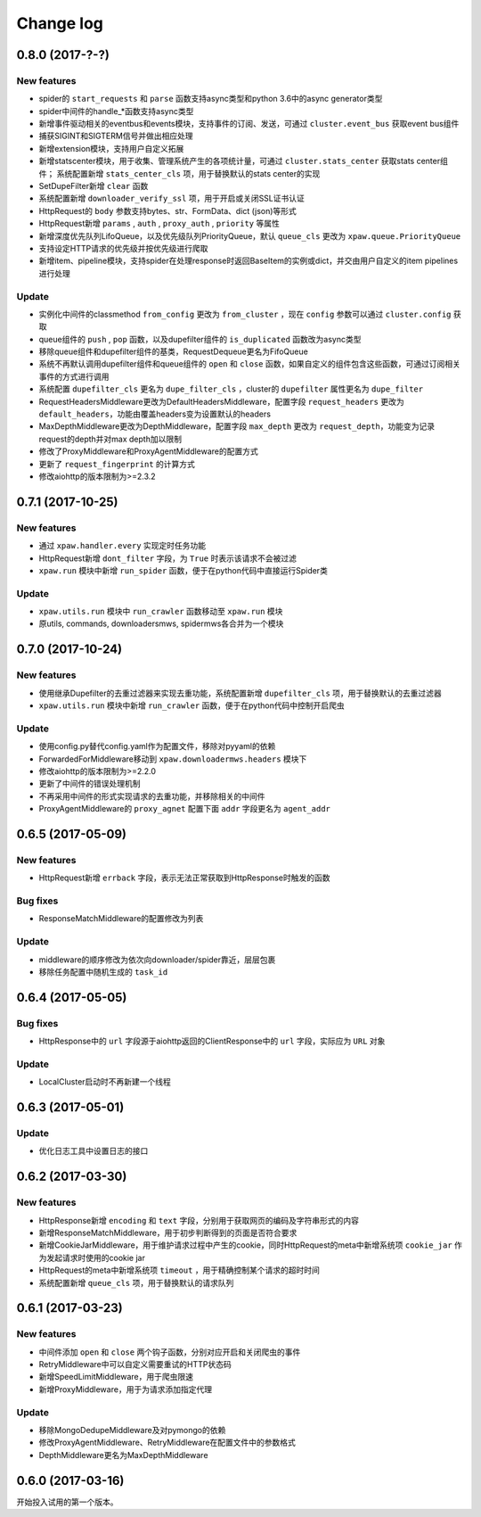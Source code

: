 .. _changelog:

Change log
==========

0.8.0 (2017-?-?)
----------------

New features
~~~~~~~~~~~~

- spider的 ``start_requests`` 和 ``parse`` 函数支持async类型和python 3.6中的async generator类型
- spider中间件的handle_*函数支持async类型
- 新增事件驱动相关的eventbus和events模块，支持事件的订阅、发送，可通过 ``cluster.event_bus`` 获取event bus组件
- 捕获SIGINT和SIGTERM信号并做出相应处理
- 新增extension模块，支持用户自定义拓展
- 新增statscenter模块，用于收集、管理系统产生的各项统计量，可通过 ``cluster.stats_center`` 获取stats center组件；
  系统配置新增 ``stats_center_cls`` 项，用于替换默认的stats center的实现
- SetDupeFilter新增 ``clear`` 函数
- 系统配置新增 ``downloader_verify_ssl`` 项，用于开启或关闭SSL证书认证
- HttpRequest的 ``body`` 参数支持bytes、str、FormData、dict (json)等形式
- HttpRequest新增 ``params`` , ``auth`` , ``proxy_auth`` , ``priority`` 等属性
- 新增深度优先队列LifoQueue，以及优先级队列PriorityQueue，默认 ``queue_cls`` 更改为 ``xpaw.queue.PriorityQueue``
- 支持设定HTTP请求的优先级并按优先级进行爬取
- 新增item、pipeline模块，支持spider在处理response时返回BaseItem的实例或dict，并交由用户自定义的item pipelines进行处理

Update
~~~~~~

- 实例化中间件的classmethod ``from_config`` 更改为 ``from_cluster`` ，现在 ``config`` 参数可以通过 ``cluster.config`` 获取
- queue组件的 ``push`` , ``pop`` 函数，以及dupefilter组件的 ``is_duplicated`` 函数改为async类型
- 移除queue组件和dupefilter组件的基类，RequestDequeue更名为FifoQueue
- 系统不再默认调用dupefilter组件和queue组件的 ``open`` 和 ``close`` 函数，如果自定义的组件包含这些函数，可通过订阅相关事件的方式进行调用
- 系统配置 ``dupefilter_cls`` 更名为 ``dupe_filter_cls`` ，cluster的 ``dupefilter`` 属性更名为 ``dupe_filter``
- RequestHeadersMiddleware更改为DefaultHeadersMiddleware，配置字段 ``request_headers`` 更改为 ``default_headers``，功能由覆盖headers变为设置默认的headers
- MaxDepthMiddleware更改为DepthMiddleware，配置字段 ``max_depth`` 更改为 ``request_depth``，功能变为记录request的depth并对max depth加以限制
- 修改了ProxyMiddleware和ProxyAgentMiddleware的配置方式
- 更新了 ``request_fingerprint`` 的计算方式
- 修改aiohttp的版本限制为>=2.3.2


0.7.1 (2017-10-25)
------------------

New features
~~~~~~~~~~~~

- 通过 ``xpaw.handler.every`` 实现定时任务功能
- HttpRequest新增 ``dont_filter`` 字段，为 ``True`` 时表示该请求不会被过滤
- ``xpaw.run`` 模块中新增 ``run_spider`` 函数，便于在python代码中直接运行Spider类

Update
~~~~~~

- ``xpaw.utils.run`` 模块中 ``run_crawler`` 函数移动至 ``xpaw.run`` 模块
- 原utils, commands, downloadersmws, spidermws各合并为一个模块


0.7.0 (2017-10-24)
------------------

New features
~~~~~~~~~~~~

- 使用继承Dupefilter的去重过滤器来实现去重功能，系统配置新增 ``dupefilter_cls`` 项，用于替换默认的去重过滤器
- ``xpaw.utils.run`` 模块中新增 ``run_crawler`` 函数，便于在python代码中控制开启爬虫

Update
~~~~~~

- 使用config.py替代config.yaml作为配置文件，移除对pyyaml的依赖
- ForwardedForMiddleware移动到 ``xpaw.downloadermws.headers`` 模块下
- 修改aiohttp的版本限制为>=2.2.0
- 更新了中间件的错误处理机制
- 不再采用中间件的形式实现请求的去重功能，并移除相关的中间件
- ProxyAgentMiddleware的 ``proxy_agnet`` 配置下面 ``addr`` 字段更名为 ``agent_addr``


0.6.5 (2017-05-09)
------------------

New features
~~~~~~~~~~~~

- HttpRequest新增 ``errback`` 字段，表示无法正常获取到HttpResponse时触发的函数

Bug fixes
~~~~~~~~~

- ResponseMatchMiddleware的配置修改为列表

Update
~~~~~~

- middleware的顺序修改为依次向downloader/spider靠近，层层包裹
- 移除任务配置中随机生成的 ``task_id``


0.6.4 (2017-05-05)
------------------

Bug fixes
~~~~~~~~~

- HttpResponse中的 ``url`` 字段源于aiohttp返回的ClientResponse中的 ``url`` 字段，实际应为 ``URL`` 对象

Update
~~~~~~

- LocalCluster启动时不再新建一个线程


0.6.3 (2017-05-01)
------------------

Update
~~~~~~

- 优化日志工具中设置日志的接口


0.6.2 (2017-03-30)
------------------

New features
~~~~~~~~~~~~

- HttpResponse新增 ``encoding`` 和 ``text`` 字段，分别用于获取网页的编码及字符串形式的内容
- 新增ResponseMatchMiddleware，用于初步判断得到的页面是否符合要求
- 新增CookieJarMiddleware，用于维护请求过程中产生的cookie，同时HttpRequest的meta中新增系统项 ``cookie_jar`` 作为发起请求时使用的cookie jar
- HttpRequest的meta中新增系统项 ``timeout`` ，用于精确控制某个请求的超时时间
- 系统配置新增 ``queue_cls`` 项，用于替换默认的请求队列


0.6.1 (2017-03-23)
------------------

New features
~~~~~~~~~~~~

- 中间件添加 ``open`` 和 ``close`` 两个钩子函数，分别对应开启和关闭爬虫的事件
- RetryMiddleware中可以自定义需要重试的HTTP状态码
- 新增SpeedLimitMiddleware，用于爬虫限速
- 新增ProxyMiddleware，用于为请求添加指定代理

Update
~~~~~~

- 移除MongoDedupeMiddleware及对pymongo的依赖
- 修改ProxyAgentMiddleware、RetryMiddleware在配置文件中的参数格式
- DepthMiddleware更名为MaxDepthMiddleware


0.6.0 (2017-03-16)
------------------

开始投入试用的第一个版本。
